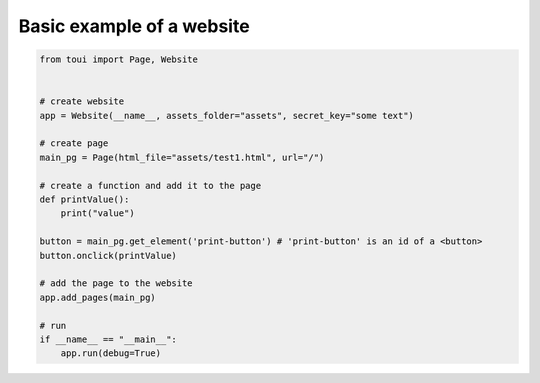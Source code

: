 Basic example of a website
==========================



.. code-block:: python

   from toui import Page, Website
   
   
   # create website
   app = Website(__name__, assets_folder="assets", secret_key="some text")
   
   # create page
   main_pg = Page(html_file="assets/test1.html", url="/")
   
   # create a function and add it to the page
   def printValue():
       print("value")
   
   button = main_pg.get_element('print-button') # 'print-button' is an id of a <button>
   button.onclick(printValue)
   
   # add the page to the website
   app.add_pages(main_pg)
   
   # run
   if __name__ == "__main__":
       app.run(debug=True)
   